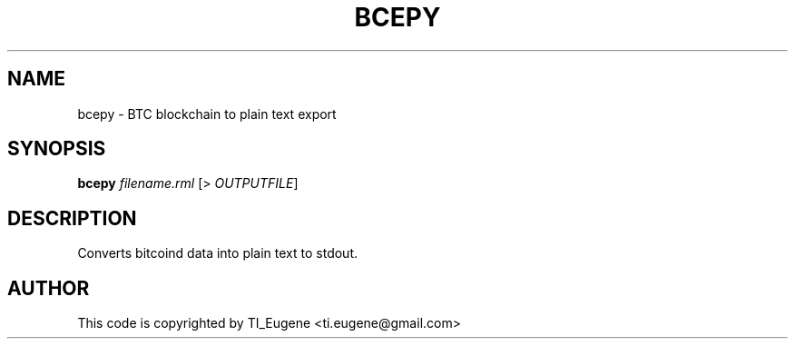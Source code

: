 .TH BCEPY "1"
.SH NAME
bcepy \- BTC blockchain to plain text export
.SH SYNOPSIS
.B bcepy
\fI\,filename.rml\/\fR [> \fI\,OUTPUTFILE\/\fR]
.SH DESCRIPTION
Converts bitcoind data into plain text to stdout.
.SH AUTHOR
This code is copyrighted by TI_Eugene <ti.eugene@gmail.com>
